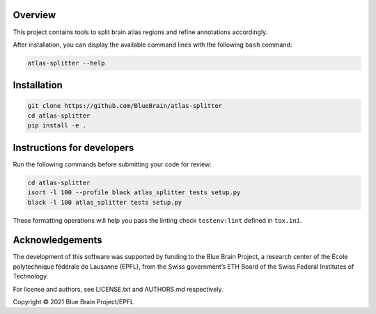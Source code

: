 .. image:: atlas-splitter.jpg

Overview
=========

This project contains tools to split brain atlas regions and refine annotations accordingly.

After installation, you can display the available command lines with the following ``bash`` command:

.. code-block:: bash

    atlas-splitter --help

Installation
============

.. code-block:: bash

    git clone https://github.com/BlueBrain/atlas-splitter
    cd atlas-splitter
    pip install -e .


Instructions for developers
===========================

Run the following commands before submitting your code for review:

.. code-block:: bash

    cd atlas-splitter
    isort -l 100 --profile black atlas_splitter tests setup.py
    black -l 100 atlas_splitter tests setup.py

These formatting operations will help you pass the linting check ``testenv:lint`` defined in ``tox.ini``.

Acknowledgements
================
The development of this software was supported by funding to the Blue Brain Project, a research center of the École polytechnique fédérale de Lausanne (EPFL), from the Swiss government’s ETH Board of the Swiss Federal Institutes of Technology.

For license and authors, see LICENSE.txt and AUTHORS.md respectively.

Copyright © 2021 Blue Brain Project/EPFL
